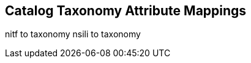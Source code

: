 :title: Catalog Taxonomy Attribute Mappings
:type: appendix
:status: published
:parent: Metadata Attributes
:order: 021
:summary: Catalog taxonomy attribute Mappings.

== {title}

nitf to taxonomy
nsili to taxonomy
